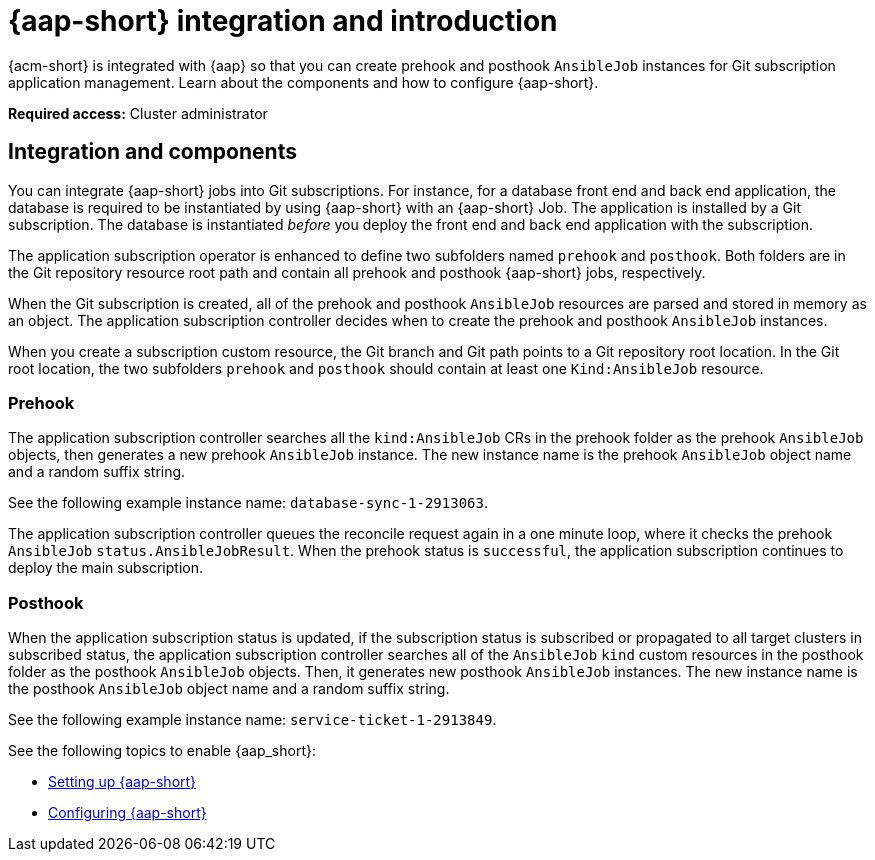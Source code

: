[#aap-intro]
= {aap-short} integration and introduction 

{acm-short} is integrated with {aap} so that you can create prehook and posthook `AnsibleJob` instances for Git subscription application management. Learn about the components and how to configure {aap-short}.

*Required access:* Cluster administrator

[#ansible-integration]
== Integration and components

You can integrate {aap-short} jobs into Git subscriptions. For instance, for a database front end and back end application, the database is required to be instantiated by using {aap-short} with an {aap-short} Job. The application is installed by a Git subscription. The database is instantiated _before_ you deploy the front end and back end application with the subscription.

The application subscription operator is enhanced to define two subfolders named `prehook` and `posthook`. Both folders are in the Git repository resource root path and contain all prehook and posthook {aap-short} jobs, respectively.

When the Git subscription is created, all of the prehook and posthook `AnsibleJob` resources are parsed and stored in memory as an object. The application subscription controller decides when to create the prehook and posthook `AnsibleJob` instances.

When you create a subscription custom resource, the Git branch and Git path points to a Git repository root location. In the Git root location, the two subfolders `prehook` and `posthook` should contain at least one `Kind:AnsibleJob` resource.

[#prehook]
=== Prehook

The application subscription controller searches all the `kind:AnsibleJob` CRs in the prehook folder as the prehook `AnsibleJob` objects, then generates a new prehook `AnsibleJob` instance. The new instance name is the prehook `AnsibleJob` object name and a random suffix string. 

See the following example instance name: `database-sync-1-2913063`.

The application subscription controller queues the reconcile request again in a one minute loop, where it checks the prehook `AnsibleJob` `status.AnsibleJobResult`. When the prehook status is `successful`, the application subscription continues to deploy the main subscription.

[#posthook]
=== Posthook

When the application subscription status is updated, if the subscription status is subscribed or propagated to all target clusters in subscribed status, the application subscription controller searches all of the `AnsibleJob` `kind` custom resources in the posthook folder as the posthook `AnsibleJob` objects. Then, it generates new posthook `AnsibleJob` instances. The new instance name is the posthook `AnsibleJob` object name and a random suffix string. 

See the following example instance name: `service-ticket-1-2913849`.

See the following topics to enable {aap_short}:

* xref:../applications/ansible_setup.adoc#setting-up-ansible[Setting up {aap-short}]
* xref:../applications/ansible_config.adoc#ansible_config[Configuring {aap-short}]
